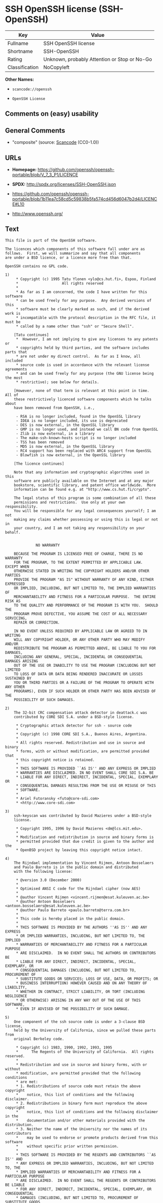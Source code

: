* SSH OpenSSH license (SSH-OpenSSH)
| Key            | Value                                        |
|----------------+----------------------------------------------|
| Fullname       | SSH OpenSSH license                          |
| Shortname      | SSH-OpenSSH                                  |
| Rating         | Unknown, probably Attention or Stop or No-Go |
| Classification | NoCopyleft                                   |

*Other Names:*

- =scancode://openssh=

- =OpenSSH License=

** Comments on (easy) usability

** General Comments

- "composite" (source:
  [[https://github.com/nexB/scancode-toolkit/blob/develop/src/licensedcode/data/licenses/openssh.yml][Scancode]]
  (CC0-1.0))

** URLs

- *Homepage:*
  https://github.com/openssh/openssh-portable/blob/V_7_3_P1/LICENCE

- *SPDX:* http://spdx.org/licenses/SSH-OpenSSH.json

- https://github.com/openssh/openssh-portable/blob/1b11ea7c58cd5c59838b5fa574cd456d6047b2d4/LICENCE#L10

- http://www.openssh.org/

** Text
#+BEGIN_EXAMPLE
  This file is part of the OpenSSH software.

  The licences which components of this software fall under are as
  follows.  First, we will summarize and say that all components
  are under a BSD licence, or a licence more free than that.

  OpenSSH contains no GPL code.

  1)
       * Copyright (c) 1995 Tatu Ylonen <ylo@cs.hut.fi>, Espoo, Finland
       *                    All rights reserved
       *
       * As far as I am concerned, the code I have written for this software
       * can be used freely for any purpose.  Any derived versions of this
       * software must be clearly marked as such, and if the derived work is
       * incompatible with the protocol description in the RFC file, it must be
       * called by a name other than "ssh" or "Secure Shell".

      [Tatu continues]
       *  However, I am not implying to give any licenses to any patents or
       * copyrights held by third parties, and the software includes parts that
       * are not under my direct control.  As far as I know, all included
       * source code is used in accordance with the relevant license agreements
       * and can be used freely for any purpose (the GNU license being the most
       * restrictive); see below for details.

      [However, none of that term is relevant at this point in time.  All of
      these restrictively licenced software components which he talks about
      have been removed from OpenSSH, i.e.,

       - RSA is no longer included, found in the OpenSSL library
       - IDEA is no longer included, its use is deprecated
       - DES is now external, in the OpenSSL library
       - GMP is no longer used, and instead we call BN code from OpenSSL
       - Zlib is now external, in a library
       - The make-ssh-known-hosts script is no longer included
       - TSS has been removed
       - MD5 is now external, in the OpenSSL library
       - RC4 support has been replaced with ARC4 support from OpenSSL
       - Blowfish is now external, in the OpenSSL library

      [The licence continues]

      Note that any information and cryptographic algorithms used in this
      software are publicly available on the Internet and at any major
      bookstore, scientific library, and patent office worldwide.  More
      information can be found e.g. at "http://www.cs.hut.fi/crypto".

      The legal status of this program is some combination of all these
      permissions and restrictions.  Use only at your own responsibility.
      You will be responsible for any legal consequences yourself; I am not
      making any claims whether possessing or using this is legal or not in
      your country, and I am not taking any responsibility on your behalf.


  			    NO WARRANTY

      BECAUSE THE PROGRAM IS LICENSED FREE OF CHARGE, THERE IS NO WARRANTY
      FOR THE PROGRAM, TO THE EXTENT PERMITTED BY APPLICABLE LAW.  EXCEPT WHEN
      OTHERWISE STATED IN WRITING THE COPYRIGHT HOLDERS AND/OR OTHER PARTIES
      PROVIDE THE PROGRAM "AS IS" WITHOUT WARRANTY OF ANY KIND, EITHER EXPRESSED
      OR IMPLIED, INCLUDING, BUT NOT LIMITED TO, THE IMPLIED WARRANTIES OF
      MERCHANTABILITY AND FITNESS FOR A PARTICULAR PURPOSE.  THE ENTIRE RISK AS
      TO THE QUALITY AND PERFORMANCE OF THE PROGRAM IS WITH YOU.  SHOULD THE
      PROGRAM PROVE DEFECTIVE, YOU ASSUME THE COST OF ALL NECESSARY SERVICING,
      REPAIR OR CORRECTION.

      IN NO EVENT UNLESS REQUIRED BY APPLICABLE LAW OR AGREED TO IN WRITING
      WILL ANY COPYRIGHT HOLDER, OR ANY OTHER PARTY WHO MAY MODIFY AND/OR
      REDISTRIBUTE THE PROGRAM AS PERMITTED ABOVE, BE LIABLE TO YOU FOR DAMAGES,
      INCLUDING ANY GENERAL, SPECIAL, INCIDENTAL OR CONSEQUENTIAL DAMAGES ARISING
      OUT OF THE USE OR INABILITY TO USE THE PROGRAM (INCLUDING BUT NOT LIMITED
      TO LOSS OF DATA OR DATA BEING RENDERED INACCURATE OR LOSSES SUSTAINED BY
      YOU OR THIRD PARTIES OR A FAILURE OF THE PROGRAM TO OPERATE WITH ANY OTHER
      PROGRAMS), EVEN IF SUCH HOLDER OR OTHER PARTY HAS BEEN ADVISED OF THE
      POSSIBILITY OF SUCH DAMAGES.

  2)
      The 32-bit CRC compensation attack detector in deattack.c was
      contributed by CORE SDI S.A. under a BSD-style license.

       * Cryptographic attack detector for ssh - source code
       *
       * Copyright (c) 1998 CORE SDI S.A., Buenos Aires, Argentina.
       *
       * All rights reserved. Redistribution and use in source and binary
       * forms, with or without modification, are permitted provided that
       * this copyright notice is retained.
       *
       * THIS SOFTWARE IS PROVIDED ``AS IS'' AND ANY EXPRESS OR IMPLIED
       * WARRANTIES ARE DISCLAIMED. IN NO EVENT SHALL CORE SDI S.A. BE
       * LIABLE FOR ANY DIRECT, INDIRECT, INCIDENTAL, SPECIAL, EXEMPLARY OR
       * CONSEQUENTIAL DAMAGES RESULTING FROM THE USE OR MISUSE OF THIS
       * SOFTWARE.
       *
       * Ariel Futoransky <futo@core-sdi.com>
       * <http://www.core-sdi.com>

  3)
      ssh-keyscan was contributed by David Mazieres under a BSD-style
      license.

       * Copyright 1995, 1996 by David Mazieres <dm@lcs.mit.edu>.
       *
       * Modification and redistribution in source and binary forms is
       * permitted provided that due credit is given to the author and the
       * OpenBSD project by leaving this copyright notice intact.

  4)
      The Rijndael implementation by Vincent Rijmen, Antoon Bosselaers
      and Paulo Barreto is in the public domain and distributed
      with the following license:

       * @version 3.0 (December 2000)
       *
       * Optimised ANSI C code for the Rijndael cipher (now AES)
       *
       * @author Vincent Rijmen <vincent.rijmen@esat.kuleuven.ac.be>
       * @author Antoon Bosselaers <antoon.bosselaers@esat.kuleuven.ac.be>
       * @author Paulo Barreto <paulo.barreto@terra.com.br>
       *
       * This code is hereby placed in the public domain.
       *
       * THIS SOFTWARE IS PROVIDED BY THE AUTHORS ''AS IS'' AND ANY EXPRESS
       * OR IMPLIED WARRANTIES, INCLUDING, BUT NOT LIMITED TO, THE IMPLIED
       * WARRANTIES OF MERCHANTABILITY AND FITNESS FOR A PARTICULAR PURPOSE
       * ARE DISCLAIMED.  IN NO EVENT SHALL THE AUTHORS OR CONTRIBUTORS BE
       * LIABLE FOR ANY DIRECT, INDIRECT, INCIDENTAL, SPECIAL, EXEMPLARY, OR
       * CONSEQUENTIAL DAMAGES (INCLUDING, BUT NOT LIMITED TO, PROCUREMENT OF
       * SUBSTITUTE GOODS OR SERVICES; LOSS OF USE, DATA, OR PROFITS; OR
       * BUSINESS INTERRUPTION) HOWEVER CAUSED AND ON ANY THEORY OF LIABILITY,
       * WHETHER IN CONTRACT, STRICT LIABILITY, OR TORT (INCLUDING NEGLIGENCE
       * OR OTHERWISE) ARISING IN ANY WAY OUT OF THE USE OF THIS SOFTWARE,
       * EVEN IF ADVISED OF THE POSSIBILITY OF SUCH DAMAGE.

  5)
      One component of the ssh source code is under a 3-clause BSD license,
      held by the University of California, since we pulled these parts from
      original Berkeley code.

       * Copyright (c) 1983, 1990, 1992, 1993, 1995
       *      The Regents of the University of California.  All rights reserved.
       *
       * Redistribution and use in source and binary forms, with or without
       * modification, are permitted provided that the following conditions
       * are met:
       * 1. Redistributions of source code must retain the above copyright
       *    notice, this list of conditions and the following disclaimer.
       * 2. Redistributions in binary form must reproduce the above copyright
       *    notice, this list of conditions and the following disclaimer in the
       *    documentation and/or other materials provided with the distribution.
       * 3. Neither the name of the University nor the names of its contributors
       *    may be used to endorse or promote products derived from this software
       *    without specific prior written permission.
       *
       * THIS SOFTWARE IS PROVIDED BY THE REGENTS AND CONTRIBUTORS ``AS IS'' AND
       * ANY EXPRESS OR IMPLIED WARRANTIES, INCLUDING, BUT NOT LIMITED TO, THE
       * IMPLIED WARRANTIES OF MERCHANTABILITY AND FITNESS FOR A PARTICULAR PURPOSE
       * ARE DISCLAIMED.  IN NO EVENT SHALL THE REGENTS OR CONTRIBUTORS BE LIABLE
       * FOR ANY DIRECT, INDIRECT, INCIDENTAL, SPECIAL, EXEMPLARY, OR CONSEQUENTIAL
       * DAMAGES (INCLUDING, BUT NOT LIMITED TO, PROCUREMENT OF SUBSTITUTE GOODS
       * OR SERVICES; LOSS OF USE, DATA, OR PROFITS; OR BUSINESS INTERRUPTION)
       * HOWEVER CAUSED AND ON ANY THEORY OF LIABILITY, WHETHER IN CONTRACT, STRICT
       * LIABILITY, OR TORT (INCLUDING NEGLIGENCE OR OTHERWISE) ARISING IN ANY WAY
       * OUT OF THE USE OF THIS SOFTWARE, EVEN IF ADVISED OF THE POSSIBILITY OF
       * SUCH DAMAGE.

  6)
      Remaining components of the software are provided under a standard
      2-term BSD licence with the following names as copyright holders:

  	Markus Friedl
  	Theo de Raadt
  	Niels Provos
  	Dug Song
  	Aaron Campbell
  	Damien Miller
  	Kevin Steves
  	Daniel Kouril
  	Wesley Griffin
  	Per Allansson
  	Nils Nordman
  	Simon Wilkinson

      Portable OpenSSH additionally includes code from the following copyright
      holders, also under the 2-term BSD license:

  	Ben Lindstrom
  	Tim Rice
  	Andre Lucas
  	Chris Adams
  	Corinna Vinschen
  	Cray Inc.
  	Denis Parker
  	Gert Doering
  	Jakob Schlyter
  	Jason Downs
  	Juha Yrjˆl‰
  	Michael Stone
  	Networks Associates Technology, Inc.
  	Solar Designer
  	Todd C. Miller
  	Wayne Schroeder
  	William Jones
  	Darren Tucker
  	Sun Microsystems
  	The SCO Group
  	Daniel Walsh
  	Red Hat, Inc
  	Simon Vallet / Genoscope

       * Redistribution and use in source and binary forms, with or without
       * modification, are permitted provided that the following conditions
       * are met:
       * 1. Redistributions of source code must retain the above copyright
       *    notice, this list of conditions and the following disclaimer.
       * 2. Redistributions in binary form must reproduce the above copyright
       *    notice, this list of conditions and the following disclaimer in the
       *    documentation and/or other materials provided with the distribution.
       *
       * THIS SOFTWARE IS PROVIDED BY THE AUTHOR ``AS IS'' AND ANY EXPRESS OR
       * IMPLIED WARRANTIES, INCLUDING, BUT NOT LIMITED TO, THE IMPLIED WARRANTIES
       * OF MERCHANTABILITY AND FITNESS FOR A PARTICULAR PURPOSE ARE DISCLAIMED.
       * IN NO EVENT SHALL THE AUTHOR BE LIABLE FOR ANY DIRECT, INDIRECT,
       * INCIDENTAL, SPECIAL, EXEMPLARY, OR CONSEQUENTIAL DAMAGES (INCLUDING, BUT
       * NOT LIMITED TO, PROCUREMENT OF SUBSTITUTE GOODS OR SERVICES; LOSS OF USE,
       * DATA, OR PROFITS; OR BUSINESS INTERRUPTION) HOWEVER CAUSED AND ON ANY
       * THEORY OF LIABILITY, WHETHER IN CONTRACT, STRICT LIABILITY, OR TORT
       * (INCLUDING NEGLIGENCE OR OTHERWISE) ARISING IN ANY WAY OUT OF THE USE OF
       * THIS SOFTWARE, EVEN IF ADVISED OF THE POSSIBILITY OF SUCH DAMAGE.

  8) Portable OpenSSH contains the following additional licenses:

      a) md5crypt.c, md5crypt.h

  	 * "THE BEER-WARE LICENSE" (Revision 42):
  	 * <phk@login.dknet.dk> wrote this file.  As long as you retain this
  	 * notice you can do whatever you want with this stuff. If we meet
  	 * some day, and you think this stuff is worth it, you can buy me a
  	 * beer in return.   Poul-Henning Kamp

      b) snprintf replacement

  	* Copyright Patrick Powell 1995
  	* This code is based on code written by Patrick Powell
  	* (papowell@astart.com) It may be used for any purpose as long as this
  	* notice remains intact on all source code distributions

      c) Compatibility code (openbsd-compat)

         Apart from the previously mentioned licenses, various pieces of code
         in the openbsd-compat/ subdirectory are licensed as follows:

         Some code is licensed under a 3-term BSD license, to the following
         copyright holders:

  	Todd C. Miller
  	Theo de Raadt
  	Damien Miller
  	Eric P. Allman
  	The Regents of the University of California
  	Constantin S. Svintsoff

  	* Redistribution and use in source and binary forms, with or without
  	* modification, are permitted provided that the following conditions
  	* are met:
  	* 1. Redistributions of source code must retain the above copyright
  	*    notice, this list of conditions and the following disclaimer.
  	* 2. Redistributions in binary form must reproduce the above copyright
  	*    notice, this list of conditions and the following disclaimer in the
  	*    documentation and/or other materials provided with the distribution.
  	* 3. Neither the name of the University nor the names of its contributors
  	*    may be used to endorse or promote products derived from this software
  	*    without specific prior written permission.
  	*
  	* THIS SOFTWARE IS PROVIDED BY THE REGENTS AND CONTRIBUTORS ``AS IS'' AND
  	* ANY EXPRESS OR IMPLIED WARRANTIES, INCLUDING, BUT NOT LIMITED TO, THE
  	* IMPLIED WARRANTIES OF MERCHANTABILITY AND FITNESS FOR A PARTICULAR PURPOSE
  	* ARE DISCLAIMED.  IN NO EVENT SHALL THE REGENTS OR CONTRIBUTORS BE LIABLE
  	* FOR ANY DIRECT, INDIRECT, INCIDENTAL, SPECIAL, EXEMPLARY, OR CONSEQUENTIAL
  	* DAMAGES (INCLUDING, BUT NOT LIMITED TO, PROCUREMENT OF SUBSTITUTE GOODS
  	* OR SERVICES; LOSS OF USE, DATA, OR PROFITS; OR BUSINESS INTERRUPTION)
  	* HOWEVER CAUSED AND ON ANY THEORY OF LIABILITY, WHETHER IN CONTRACT, STRICT
  	* LIABILITY, OR TORT (INCLUDING NEGLIGENCE OR OTHERWISE) ARISING IN ANY WAY
  	* OUT OF THE USE OF THIS SOFTWARE, EVEN IF ADVISED OF THE POSSIBILITY OF
  	* SUCH DAMAGE.

         Some code is licensed under an ISC-style license, to the following
         copyright holders:

  	Internet Software Consortium.
  	Todd C. Miller
  	Reyk Floeter
  	Chad Mynhier

  	* Permission to use, copy, modify, and distribute this software for any
  	* purpose with or without fee is hereby granted, provided that the above
  	* copyright notice and this permission notice appear in all copies.
  	*
  	* THE SOFTWARE IS PROVIDED "AS IS" AND TODD C. MILLER DISCLAIMS ALL
  	* WARRANTIES WITH REGARD TO THIS SOFTWARE INCLUDING ALL IMPLIED WARRANTIES
  	* OF MERCHANTABILITY AND FITNESS. IN NO EVENT SHALL TODD C. MILLER BE LIABLE
  	* FOR ANY SPECIAL, DIRECT, INDIRECT, OR CONSEQUENTIAL DAMAGES OR ANY DAMAGES
  	* WHATSOEVER RESULTING FROM LOSS OF USE, DATA OR PROFITS, WHETHER IN AN ACTION
  	* OF CONTRACT, NEGLIGENCE OR OTHER TORTIOUS ACTION, ARISING OUT OF OR IN
  	* CONNECTION WITH THE USE OR PERFORMANCE OF THIS SOFTWARE.

         Some code is licensed under a MIT-style license to the following
         copyright holders:

  	Free Software Foundation, Inc.

  	* Permission is hereby granted, free of charge, to any person obtaining a  *
  	* copy of this software and associated documentation files (the            *
  	* "Software"), to deal in the Software without restriction, including      *
  	* without limitation the rights to use, copy, modify, merge, publish,      *
  	* distribute, distribute with modifications, sublicense, and/or sell       *
  	* copies of the Software, and to permit persons to whom the Software is    *
  	* furnished to do so, subject to the following conditions:                 *
  	*                                                                          *
  	* The above copyright notice and this permission notice shall be included  *
  	* in all copies or substantial portions of the Software.                   *
  	*                                                                          *
  	* THE SOFTWARE IS PROVIDED "AS IS", WITHOUT WARRANTY OF ANY KIND, EXPRESS  *
  	* OR IMPLIED, INCLUDING BUT NOT LIMITED TO THE WARRANTIES OF               *
  	* MERCHANTABILITY, FITNESS FOR A PARTICULAR PURPOSE AND NONINFRINGEMENT.   *
  	* IN NO EVENT SHALL THE ABOVE COPYRIGHT HOLDERS BE LIABLE FOR ANY CLAIM,   *
  	* DAMAGES OR OTHER LIABILITY, WHETHER IN AN ACTION OF CONTRACT, TORT OR    *
  	* OTHERWISE, ARISING FROM, OUT OF OR IN CONNECTION WITH THE SOFTWARE OR    *
  	* THE USE OR OTHER DEALINGS IN THE SOFTWARE.                               *
  	*                                                                          *
  	* Except as contained in this notice, the name(s) of the above copyright   *
  	* holders shall not be used in advertising or otherwise to promote the     *
  	* sale, use or other dealings in this Software without prior written       *
  	* authorization.                                                           *
  	****************************************************************************/


  ------
  $OpenBSD: LICENCE,v 1.19 2004/08/30 09:18:08 markus Exp $
#+END_EXAMPLE

--------------

** Raw Data
*** Facts

- LicenseName

- [[https://spdx.org/licenses/SSH-OpenSSH.html][SPDX]] (all data [in
  this repository] is generated)

- [[https://github.com/nexB/scancode-toolkit/blob/develop/src/licensedcode/data/licenses/openssh.yml][Scancode]]
  (CC0-1.0)

*** Raw JSON
#+BEGIN_EXAMPLE
  {
      "__impliedNames": [
          "SSH-OpenSSH",
          "SSH OpenSSH license",
          "scancode://openssh",
          "OpenSSH License"
      ],
      "__impliedId": "SSH-OpenSSH",
      "__impliedComments": [
          [
              "Scancode",
              [
                  "composite"
              ]
          ]
      ],
      "facts": {
          "LicenseName": {
              "implications": {
                  "__impliedNames": [
                      "SSH-OpenSSH"
                  ],
                  "__impliedId": "SSH-OpenSSH"
              },
              "shortname": "SSH-OpenSSH",
              "otherNames": []
          },
          "SPDX": {
              "isSPDXLicenseDeprecated": false,
              "spdxFullName": "SSH OpenSSH license",
              "spdxDetailsURL": "http://spdx.org/licenses/SSH-OpenSSH.json",
              "_sourceURL": "https://spdx.org/licenses/SSH-OpenSSH.html",
              "spdxLicIsOSIApproved": false,
              "spdxSeeAlso": [
                  "https://github.com/openssh/openssh-portable/blob/1b11ea7c58cd5c59838b5fa574cd456d6047b2d4/LICENCE#L10"
              ],
              "_implications": {
                  "__impliedNames": [
                      "SSH-OpenSSH",
                      "SSH OpenSSH license"
                  ],
                  "__impliedId": "SSH-OpenSSH",
                  "__isOsiApproved": false,
                  "__impliedURLs": [
                      [
                          "SPDX",
                          "http://spdx.org/licenses/SSH-OpenSSH.json"
                      ],
                      [
                          null,
                          "https://github.com/openssh/openssh-portable/blob/1b11ea7c58cd5c59838b5fa574cd456d6047b2d4/LICENCE#L10"
                      ]
                  ]
              },
              "spdxLicenseId": "SSH-OpenSSH"
          },
          "Scancode": {
              "otherUrls": [
                  "http://www.openssh.org/",
                  "https://github.com/openssh/openssh-portable/blob/1b11ea7c58cd5c59838b5fa574cd456d6047b2d4/LICENCE#L10"
              ],
              "homepageUrl": "https://github.com/openssh/openssh-portable/blob/V_7_3_P1/LICENCE",
              "shortName": "OpenSSH License",
              "textUrls": null,
              "text": "This file is part of the OpenSSH software.\n\nThe licences which components of this software fall under are as\nfollows.  First, we will summarize and say that all components\nare under a BSD licence, or a licence more free than that.\n\nOpenSSH contains no GPL code.\n\n1)\n     * Copyright (c) 1995 Tatu Ylonen <ylo@cs.hut.fi>, Espoo, Finland\n     *                    All rights reserved\n     *\n     * As far as I am concerned, the code I have written for this software\n     * can be used freely for any purpose.  Any derived versions of this\n     * software must be clearly marked as such, and if the derived work is\n     * incompatible with the protocol description in the RFC file, it must be\n     * called by a name other than \"ssh\" or \"Secure Shell\".\n\n    [Tatu continues]\n     *  However, I am not implying to give any licenses to any patents or\n     * copyrights held by third parties, and the software includes parts that\n     * are not under my direct control.  As far as I know, all included\n     * source code is used in accordance with the relevant license agreements\n     * and can be used freely for any purpose (the GNU license being the most\n     * restrictive); see below for details.\n\n    [However, none of that term is relevant at this point in time.  All of\n    these restrictively licenced software components which he talks about\n    have been removed from OpenSSH, i.e.,\n\n     - RSA is no longer included, found in the OpenSSL library\n     - IDEA is no longer included, its use is deprecated\n     - DES is now external, in the OpenSSL library\n     - GMP is no longer used, and instead we call BN code from OpenSSL\n     - Zlib is now external, in a library\n     - The make-ssh-known-hosts script is no longer included\n     - TSS has been removed\n     - MD5 is now external, in the OpenSSL library\n     - RC4 support has been replaced with ARC4 support from OpenSSL\n     - Blowfish is now external, in the OpenSSL library\n\n    [The licence continues]\n\n    Note that any information and cryptographic algorithms used in this\n    software are publicly available on the Internet and at any major\n    bookstore, scientific library, and patent office worldwide.  More\n    information can be found e.g. at \"http://www.cs.hut.fi/crypto\".\n\n    The legal status of this program is some combination of all these\n    permissions and restrictions.  Use only at your own responsibility.\n    You will be responsible for any legal consequences yourself; I am not\n    making any claims whether possessing or using this is legal or not in\n    your country, and I am not taking any responsibility on your behalf.\n\n\n\t\t\t    NO WARRANTY\n\n    BECAUSE THE PROGRAM IS LICENSED FREE OF CHARGE, THERE IS NO WARRANTY\n    FOR THE PROGRAM, TO THE EXTENT PERMITTED BY APPLICABLE LAW.  EXCEPT WHEN\n    OTHERWISE STATED IN WRITING THE COPYRIGHT HOLDERS AND/OR OTHER PARTIES\n    PROVIDE THE PROGRAM \"AS IS\" WITHOUT WARRANTY OF ANY KIND, EITHER EXPRESSED\n    OR IMPLIED, INCLUDING, BUT NOT LIMITED TO, THE IMPLIED WARRANTIES OF\n    MERCHANTABILITY AND FITNESS FOR A PARTICULAR PURPOSE.  THE ENTIRE RISK AS\n    TO THE QUALITY AND PERFORMANCE OF THE PROGRAM IS WITH YOU.  SHOULD THE\n    PROGRAM PROVE DEFECTIVE, YOU ASSUME THE COST OF ALL NECESSARY SERVICING,\n    REPAIR OR CORRECTION.\n\n    IN NO EVENT UNLESS REQUIRED BY APPLICABLE LAW OR AGREED TO IN WRITING\n    WILL ANY COPYRIGHT HOLDER, OR ANY OTHER PARTY WHO MAY MODIFY AND/OR\n    REDISTRIBUTE THE PROGRAM AS PERMITTED ABOVE, BE LIABLE TO YOU FOR DAMAGES,\n    INCLUDING ANY GENERAL, SPECIAL, INCIDENTAL OR CONSEQUENTIAL DAMAGES ARISING\n    OUT OF THE USE OR INABILITY TO USE THE PROGRAM (INCLUDING BUT NOT LIMITED\n    TO LOSS OF DATA OR DATA BEING RENDERED INACCURATE OR LOSSES SUSTAINED BY\n    YOU OR THIRD PARTIES OR A FAILURE OF THE PROGRAM TO OPERATE WITH ANY OTHER\n    PROGRAMS), EVEN IF SUCH HOLDER OR OTHER PARTY HAS BEEN ADVISED OF THE\n    POSSIBILITY OF SUCH DAMAGES.\n\n2)\n    The 32-bit CRC compensation attack detector in deattack.c was\n    contributed by CORE SDI S.A. under a BSD-style license.\n\n     * Cryptographic attack detector for ssh - source code\n     *\n     * Copyright (c) 1998 CORE SDI S.A., Buenos Aires, Argentina.\n     *\n     * All rights reserved. Redistribution and use in source and binary\n     * forms, with or without modification, are permitted provided that\n     * this copyright notice is retained.\n     *\n     * THIS SOFTWARE IS PROVIDED ``AS IS'' AND ANY EXPRESS OR IMPLIED\n     * WARRANTIES ARE DISCLAIMED. IN NO EVENT SHALL CORE SDI S.A. BE\n     * LIABLE FOR ANY DIRECT, INDIRECT, INCIDENTAL, SPECIAL, EXEMPLARY OR\n     * CONSEQUENTIAL DAMAGES RESULTING FROM THE USE OR MISUSE OF THIS\n     * SOFTWARE.\n     *\n     * Ariel Futoransky <futo@core-sdi.com>\n     * <http://www.core-sdi.com>\n\n3)\n    ssh-keyscan was contributed by David Mazieres under a BSD-style\n    license.\n\n     * Copyright 1995, 1996 by David Mazieres <dm@lcs.mit.edu>.\n     *\n     * Modification and redistribution in source and binary forms is\n     * permitted provided that due credit is given to the author and the\n     * OpenBSD project by leaving this copyright notice intact.\n\n4)\n    The Rijndael implementation by Vincent Rijmen, Antoon Bosselaers\n    and Paulo Barreto is in the public domain and distributed\n    with the following license:\n\n     * @version 3.0 (December 2000)\n     *\n     * Optimised ANSI C code for the Rijndael cipher (now AES)\n     *\n     * @author Vincent Rijmen <vincent.rijmen@esat.kuleuven.ac.be>\n     * @author Antoon Bosselaers <antoon.bosselaers@esat.kuleuven.ac.be>\n     * @author Paulo Barreto <paulo.barreto@terra.com.br>\n     *\n     * This code is hereby placed in the public domain.\n     *\n     * THIS SOFTWARE IS PROVIDED BY THE AUTHORS ''AS IS'' AND ANY EXPRESS\n     * OR IMPLIED WARRANTIES, INCLUDING, BUT NOT LIMITED TO, THE IMPLIED\n     * WARRANTIES OF MERCHANTABILITY AND FITNESS FOR A PARTICULAR PURPOSE\n     * ARE DISCLAIMED.  IN NO EVENT SHALL THE AUTHORS OR CONTRIBUTORS BE\n     * LIABLE FOR ANY DIRECT, INDIRECT, INCIDENTAL, SPECIAL, EXEMPLARY, OR\n     * CONSEQUENTIAL DAMAGES (INCLUDING, BUT NOT LIMITED TO, PROCUREMENT OF\n     * SUBSTITUTE GOODS OR SERVICES; LOSS OF USE, DATA, OR PROFITS; OR\n     * BUSINESS INTERRUPTION) HOWEVER CAUSED AND ON ANY THEORY OF LIABILITY,\n     * WHETHER IN CONTRACT, STRICT LIABILITY, OR TORT (INCLUDING NEGLIGENCE\n     * OR OTHERWISE) ARISING IN ANY WAY OUT OF THE USE OF THIS SOFTWARE,\n     * EVEN IF ADVISED OF THE POSSIBILITY OF SUCH DAMAGE.\n\n5)\n    One component of the ssh source code is under a 3-clause BSD license,\n    held by the University of California, since we pulled these parts from\n    original Berkeley code.\n\n     * Copyright (c) 1983, 1990, 1992, 1993, 1995\n     *      The Regents of the University of California.  All rights reserved.\n     *\n     * Redistribution and use in source and binary forms, with or without\n     * modification, are permitted provided that the following conditions\n     * are met:\n     * 1. Redistributions of source code must retain the above copyright\n     *    notice, this list of conditions and the following disclaimer.\n     * 2. Redistributions in binary form must reproduce the above copyright\n     *    notice, this list of conditions and the following disclaimer in the\n     *    documentation and/or other materials provided with the distribution.\n     * 3. Neither the name of the University nor the names of its contributors\n     *    may be used to endorse or promote products derived from this software\n     *    without specific prior written permission.\n     *\n     * THIS SOFTWARE IS PROVIDED BY THE REGENTS AND CONTRIBUTORS ``AS IS'' AND\n     * ANY EXPRESS OR IMPLIED WARRANTIES, INCLUDING, BUT NOT LIMITED TO, THE\n     * IMPLIED WARRANTIES OF MERCHANTABILITY AND FITNESS FOR A PARTICULAR PURPOSE\n     * ARE DISCLAIMED.  IN NO EVENT SHALL THE REGENTS OR CONTRIBUTORS BE LIABLE\n     * FOR ANY DIRECT, INDIRECT, INCIDENTAL, SPECIAL, EXEMPLARY, OR CONSEQUENTIAL\n     * DAMAGES (INCLUDING, BUT NOT LIMITED TO, PROCUREMENT OF SUBSTITUTE GOODS\n     * OR SERVICES; LOSS OF USE, DATA, OR PROFITS; OR BUSINESS INTERRUPTION)\n     * HOWEVER CAUSED AND ON ANY THEORY OF LIABILITY, WHETHER IN CONTRACT, STRICT\n     * LIABILITY, OR TORT (INCLUDING NEGLIGENCE OR OTHERWISE) ARISING IN ANY WAY\n     * OUT OF THE USE OF THIS SOFTWARE, EVEN IF ADVISED OF THE POSSIBILITY OF\n     * SUCH DAMAGE.\n\n6)\n    Remaining components of the software are provided under a standard\n    2-term BSD licence with the following names as copyright holders:\n\n\tMarkus Friedl\n\tTheo de Raadt\n\tNiels Provos\n\tDug Song\n\tAaron Campbell\n\tDamien Miller\n\tKevin Steves\n\tDaniel Kouril\n\tWesley Griffin\n\tPer Allansson\n\tNils Nordman\n\tSimon Wilkinson\n\n    Portable OpenSSH additionally includes code from the following copyright\n    holders, also under the 2-term BSD license:\n\n\tBen Lindstrom\n\tTim Rice\n\tAndre Lucas\n\tChris Adams\n\tCorinna Vinschen\n\tCray Inc.\n\tDenis Parker\n\tGert Doering\n\tJakob Schlyter\n\tJason Downs\n\tJuha YrjËlâ°\n\tMichael Stone\n\tNetworks Associates Technology, Inc.\n\tSolar Designer\n\tTodd C. Miller\n\tWayne Schroeder\n\tWilliam Jones\n\tDarren Tucker\n\tSun Microsystems\n\tThe SCO Group\n\tDaniel Walsh\n\tRed Hat, Inc\n\tSimon Vallet / Genoscope\n\n     * Redistribution and use in source and binary forms, with or without\n     * modification, are permitted provided that the following conditions\n     * are met:\n     * 1. Redistributions of source code must retain the above copyright\n     *    notice, this list of conditions and the following disclaimer.\n     * 2. Redistributions in binary form must reproduce the above copyright\n     *    notice, this list of conditions and the following disclaimer in the\n     *    documentation and/or other materials provided with the distribution.\n     *\n     * THIS SOFTWARE IS PROVIDED BY THE AUTHOR ``AS IS'' AND ANY EXPRESS OR\n     * IMPLIED WARRANTIES, INCLUDING, BUT NOT LIMITED TO, THE IMPLIED WARRANTIES\n     * OF MERCHANTABILITY AND FITNESS FOR A PARTICULAR PURPOSE ARE DISCLAIMED.\n     * IN NO EVENT SHALL THE AUTHOR BE LIABLE FOR ANY DIRECT, INDIRECT,\n     * INCIDENTAL, SPECIAL, EXEMPLARY, OR CONSEQUENTIAL DAMAGES (INCLUDING, BUT\n     * NOT LIMITED TO, PROCUREMENT OF SUBSTITUTE GOODS OR SERVICES; LOSS OF USE,\n     * DATA, OR PROFITS; OR BUSINESS INTERRUPTION) HOWEVER CAUSED AND ON ANY\n     * THEORY OF LIABILITY, WHETHER IN CONTRACT, STRICT LIABILITY, OR TORT\n     * (INCLUDING NEGLIGENCE OR OTHERWISE) ARISING IN ANY WAY OUT OF THE USE OF\n     * THIS SOFTWARE, EVEN IF ADVISED OF THE POSSIBILITY OF SUCH DAMAGE.\n\n8) Portable OpenSSH contains the following additional licenses:\n\n    a) md5crypt.c, md5crypt.h\n\n\t * \"THE BEER-WARE LICENSE\" (Revision 42):\n\t * <phk@login.dknet.dk> wrote this file.  As long as you retain this\n\t * notice you can do whatever you want with this stuff. If we meet\n\t * some day, and you think this stuff is worth it, you can buy me a\n\t * beer in return.   Poul-Henning Kamp\n\n    b) snprintf replacement\n\n\t* Copyright Patrick Powell 1995\n\t* This code is based on code written by Patrick Powell\n\t* (papowell@astart.com) It may be used for any purpose as long as this\n\t* notice remains intact on all source code distributions\n\n    c) Compatibility code (openbsd-compat)\n\n       Apart from the previously mentioned licenses, various pieces of code\n       in the openbsd-compat/ subdirectory are licensed as follows:\n\n       Some code is licensed under a 3-term BSD license, to the following\n       copyright holders:\n\n\tTodd C. Miller\n\tTheo de Raadt\n\tDamien Miller\n\tEric P. Allman\n\tThe Regents of the University of California\n\tConstantin S. Svintsoff\n\n\t* Redistribution and use in source and binary forms, with or without\n\t* modification, are permitted provided that the following conditions\n\t* are met:\n\t* 1. Redistributions of source code must retain the above copyright\n\t*    notice, this list of conditions and the following disclaimer.\n\t* 2. Redistributions in binary form must reproduce the above copyright\n\t*    notice, this list of conditions and the following disclaimer in the\n\t*    documentation and/or other materials provided with the distribution.\n\t* 3. Neither the name of the University nor the names of its contributors\n\t*    may be used to endorse or promote products derived from this software\n\t*    without specific prior written permission.\n\t*\n\t* THIS SOFTWARE IS PROVIDED BY THE REGENTS AND CONTRIBUTORS ``AS IS'' AND\n\t* ANY EXPRESS OR IMPLIED WARRANTIES, INCLUDING, BUT NOT LIMITED TO, THE\n\t* IMPLIED WARRANTIES OF MERCHANTABILITY AND FITNESS FOR A PARTICULAR PURPOSE\n\t* ARE DISCLAIMED.  IN NO EVENT SHALL THE REGENTS OR CONTRIBUTORS BE LIABLE\n\t* FOR ANY DIRECT, INDIRECT, INCIDENTAL, SPECIAL, EXEMPLARY, OR CONSEQUENTIAL\n\t* DAMAGES (INCLUDING, BUT NOT LIMITED TO, PROCUREMENT OF SUBSTITUTE GOODS\n\t* OR SERVICES; LOSS OF USE, DATA, OR PROFITS; OR BUSINESS INTERRUPTION)\n\t* HOWEVER CAUSED AND ON ANY THEORY OF LIABILITY, WHETHER IN CONTRACT, STRICT\n\t* LIABILITY, OR TORT (INCLUDING NEGLIGENCE OR OTHERWISE) ARISING IN ANY WAY\n\t* OUT OF THE USE OF THIS SOFTWARE, EVEN IF ADVISED OF THE POSSIBILITY OF\n\t* SUCH DAMAGE.\n\n       Some code is licensed under an ISC-style license, to the following\n       copyright holders:\n\n\tInternet Software Consortium.\n\tTodd C. Miller\n\tReyk Floeter\n\tChad Mynhier\n\n\t* Permission to use, copy, modify, and distribute this software for any\n\t* purpose with or without fee is hereby granted, provided that the above\n\t* copyright notice and this permission notice appear in all copies.\n\t*\n\t* THE SOFTWARE IS PROVIDED \"AS IS\" AND TODD C. MILLER DISCLAIMS ALL\n\t* WARRANTIES WITH REGARD TO THIS SOFTWARE INCLUDING ALL IMPLIED WARRANTIES\n\t* OF MERCHANTABILITY AND FITNESS. IN NO EVENT SHALL TODD C. MILLER BE LIABLE\n\t* FOR ANY SPECIAL, DIRECT, INDIRECT, OR CONSEQUENTIAL DAMAGES OR ANY DAMAGES\n\t* WHATSOEVER RESULTING FROM LOSS OF USE, DATA OR PROFITS, WHETHER IN AN ACTION\n\t* OF CONTRACT, NEGLIGENCE OR OTHER TORTIOUS ACTION, ARISING OUT OF OR IN\n\t* CONNECTION WITH THE USE OR PERFORMANCE OF THIS SOFTWARE.\n\n       Some code is licensed under a MIT-style license to the following\n       copyright holders:\n\n\tFree Software Foundation, Inc.\n\n\t* Permission is hereby granted, free of charge, to any person obtaining a  *\n\t* copy of this software and associated documentation files (the            *\n\t* \"Software\"), to deal in the Software without restriction, including      *\n\t* without limitation the rights to use, copy, modify, merge, publish,      *\n\t* distribute, distribute with modifications, sublicense, and/or sell       *\n\t* copies of the Software, and to permit persons to whom the Software is    *\n\t* furnished to do so, subject to the following conditions:                 *\n\t*                                                                          *\n\t* The above copyright notice and this permission notice shall be included  *\n\t* in all copies or substantial portions of the Software.                   *\n\t*                                                                          *\n\t* THE SOFTWARE IS PROVIDED \"AS IS\", WITHOUT WARRANTY OF ANY KIND, EXPRESS  *\n\t* OR IMPLIED, INCLUDING BUT NOT LIMITED TO THE WARRANTIES OF               *\n\t* MERCHANTABILITY, FITNESS FOR A PARTICULAR PURPOSE AND NONINFRINGEMENT.   *\n\t* IN NO EVENT SHALL THE ABOVE COPYRIGHT HOLDERS BE LIABLE FOR ANY CLAIM,   *\n\t* DAMAGES OR OTHER LIABILITY, WHETHER IN AN ACTION OF CONTRACT, TORT OR    *\n\t* OTHERWISE, ARISING FROM, OUT OF OR IN CONNECTION WITH THE SOFTWARE OR    *\n\t* THE USE OR OTHER DEALINGS IN THE SOFTWARE.                               *\n\t*                                                                          *\n\t* Except as contained in this notice, the name(s) of the above copyright   *\n\t* holders shall not be used in advertising or otherwise to promote the     *\n\t* sale, use or other dealings in this Software without prior written       *\n\t* authorization.                                                           *\n\t****************************************************************************/\n\n\n------\n$OpenBSD: LICENCE,v 1.19 2004/08/30 09:18:08 markus Exp $",
              "category": "Permissive",
              "osiUrl": null,
              "owner": "OpenBSD Project",
              "_sourceURL": "https://github.com/nexB/scancode-toolkit/blob/develop/src/licensedcode/data/licenses/openssh.yml",
              "key": "openssh",
              "name": "OpenSSH License",
              "spdxId": "SSH-OpenSSH",
              "notes": "composite",
              "_implications": {
                  "__impliedNames": [
                      "scancode://openssh",
                      "OpenSSH License",
                      "SSH-OpenSSH"
                  ],
                  "__impliedId": "SSH-OpenSSH",
                  "__impliedComments": [
                      [
                          "Scancode",
                          [
                              "composite"
                          ]
                      ]
                  ],
                  "__impliedCopyleft": [
                      [
                          "Scancode",
                          "NoCopyleft"
                      ]
                  ],
                  "__calculatedCopyleft": "NoCopyleft",
                  "__impliedText": "This file is part of the OpenSSH software.\n\nThe licences which components of this software fall under are as\nfollows.  First, we will summarize and say that all components\nare under a BSD licence, or a licence more free than that.\n\nOpenSSH contains no GPL code.\n\n1)\n     * Copyright (c) 1995 Tatu Ylonen <ylo@cs.hut.fi>, Espoo, Finland\n     *                    All rights reserved\n     *\n     * As far as I am concerned, the code I have written for this software\n     * can be used freely for any purpose.  Any derived versions of this\n     * software must be clearly marked as such, and if the derived work is\n     * incompatible with the protocol description in the RFC file, it must be\n     * called by a name other than \"ssh\" or \"Secure Shell\".\n\n    [Tatu continues]\n     *  However, I am not implying to give any licenses to any patents or\n     * copyrights held by third parties, and the software includes parts that\n     * are not under my direct control.  As far as I know, all included\n     * source code is used in accordance with the relevant license agreements\n     * and can be used freely for any purpose (the GNU license being the most\n     * restrictive); see below for details.\n\n    [However, none of that term is relevant at this point in time.  All of\n    these restrictively licenced software components which he talks about\n    have been removed from OpenSSH, i.e.,\n\n     - RSA is no longer included, found in the OpenSSL library\n     - IDEA is no longer included, its use is deprecated\n     - DES is now external, in the OpenSSL library\n     - GMP is no longer used, and instead we call BN code from OpenSSL\n     - Zlib is now external, in a library\n     - The make-ssh-known-hosts script is no longer included\n     - TSS has been removed\n     - MD5 is now external, in the OpenSSL library\n     - RC4 support has been replaced with ARC4 support from OpenSSL\n     - Blowfish is now external, in the OpenSSL library\n\n    [The licence continues]\n\n    Note that any information and cryptographic algorithms used in this\n    software are publicly available on the Internet and at any major\n    bookstore, scientific library, and patent office worldwide.  More\n    information can be found e.g. at \"http://www.cs.hut.fi/crypto\".\n\n    The legal status of this program is some combination of all these\n    permissions and restrictions.  Use only at your own responsibility.\n    You will be responsible for any legal consequences yourself; I am not\n    making any claims whether possessing or using this is legal or not in\n    your country, and I am not taking any responsibility on your behalf.\n\n\n\t\t\t    NO WARRANTY\n\n    BECAUSE THE PROGRAM IS LICENSED FREE OF CHARGE, THERE IS NO WARRANTY\n    FOR THE PROGRAM, TO THE EXTENT PERMITTED BY APPLICABLE LAW.  EXCEPT WHEN\n    OTHERWISE STATED IN WRITING THE COPYRIGHT HOLDERS AND/OR OTHER PARTIES\n    PROVIDE THE PROGRAM \"AS IS\" WITHOUT WARRANTY OF ANY KIND, EITHER EXPRESSED\n    OR IMPLIED, INCLUDING, BUT NOT LIMITED TO, THE IMPLIED WARRANTIES OF\n    MERCHANTABILITY AND FITNESS FOR A PARTICULAR PURPOSE.  THE ENTIRE RISK AS\n    TO THE QUALITY AND PERFORMANCE OF THE PROGRAM IS WITH YOU.  SHOULD THE\n    PROGRAM PROVE DEFECTIVE, YOU ASSUME THE COST OF ALL NECESSARY SERVICING,\n    REPAIR OR CORRECTION.\n\n    IN NO EVENT UNLESS REQUIRED BY APPLICABLE LAW OR AGREED TO IN WRITING\n    WILL ANY COPYRIGHT HOLDER, OR ANY OTHER PARTY WHO MAY MODIFY AND/OR\n    REDISTRIBUTE THE PROGRAM AS PERMITTED ABOVE, BE LIABLE TO YOU FOR DAMAGES,\n    INCLUDING ANY GENERAL, SPECIAL, INCIDENTAL OR CONSEQUENTIAL DAMAGES ARISING\n    OUT OF THE USE OR INABILITY TO USE THE PROGRAM (INCLUDING BUT NOT LIMITED\n    TO LOSS OF DATA OR DATA BEING RENDERED INACCURATE OR LOSSES SUSTAINED BY\n    YOU OR THIRD PARTIES OR A FAILURE OF THE PROGRAM TO OPERATE WITH ANY OTHER\n    PROGRAMS), EVEN IF SUCH HOLDER OR OTHER PARTY HAS BEEN ADVISED OF THE\n    POSSIBILITY OF SUCH DAMAGES.\n\n2)\n    The 32-bit CRC compensation attack detector in deattack.c was\n    contributed by CORE SDI S.A. under a BSD-style license.\n\n     * Cryptographic attack detector for ssh - source code\n     *\n     * Copyright (c) 1998 CORE SDI S.A., Buenos Aires, Argentina.\n     *\n     * All rights reserved. Redistribution and use in source and binary\n     * forms, with or without modification, are permitted provided that\n     * this copyright notice is retained.\n     *\n     * THIS SOFTWARE IS PROVIDED ``AS IS'' AND ANY EXPRESS OR IMPLIED\n     * WARRANTIES ARE DISCLAIMED. IN NO EVENT SHALL CORE SDI S.A. BE\n     * LIABLE FOR ANY DIRECT, INDIRECT, INCIDENTAL, SPECIAL, EXEMPLARY OR\n     * CONSEQUENTIAL DAMAGES RESULTING FROM THE USE OR MISUSE OF THIS\n     * SOFTWARE.\n     *\n     * Ariel Futoransky <futo@core-sdi.com>\n     * <http://www.core-sdi.com>\n\n3)\n    ssh-keyscan was contributed by David Mazieres under a BSD-style\n    license.\n\n     * Copyright 1995, 1996 by David Mazieres <dm@lcs.mit.edu>.\n     *\n     * Modification and redistribution in source and binary forms is\n     * permitted provided that due credit is given to the author and the\n     * OpenBSD project by leaving this copyright notice intact.\n\n4)\n    The Rijndael implementation by Vincent Rijmen, Antoon Bosselaers\n    and Paulo Barreto is in the public domain and distributed\n    with the following license:\n\n     * @version 3.0 (December 2000)\n     *\n     * Optimised ANSI C code for the Rijndael cipher (now AES)\n     *\n     * @author Vincent Rijmen <vincent.rijmen@esat.kuleuven.ac.be>\n     * @author Antoon Bosselaers <antoon.bosselaers@esat.kuleuven.ac.be>\n     * @author Paulo Barreto <paulo.barreto@terra.com.br>\n     *\n     * This code is hereby placed in the public domain.\n     *\n     * THIS SOFTWARE IS PROVIDED BY THE AUTHORS ''AS IS'' AND ANY EXPRESS\n     * OR IMPLIED WARRANTIES, INCLUDING, BUT NOT LIMITED TO, THE IMPLIED\n     * WARRANTIES OF MERCHANTABILITY AND FITNESS FOR A PARTICULAR PURPOSE\n     * ARE DISCLAIMED.  IN NO EVENT SHALL THE AUTHORS OR CONTRIBUTORS BE\n     * LIABLE FOR ANY DIRECT, INDIRECT, INCIDENTAL, SPECIAL, EXEMPLARY, OR\n     * CONSEQUENTIAL DAMAGES (INCLUDING, BUT NOT LIMITED TO, PROCUREMENT OF\n     * SUBSTITUTE GOODS OR SERVICES; LOSS OF USE, DATA, OR PROFITS; OR\n     * BUSINESS INTERRUPTION) HOWEVER CAUSED AND ON ANY THEORY OF LIABILITY,\n     * WHETHER IN CONTRACT, STRICT LIABILITY, OR TORT (INCLUDING NEGLIGENCE\n     * OR OTHERWISE) ARISING IN ANY WAY OUT OF THE USE OF THIS SOFTWARE,\n     * EVEN IF ADVISED OF THE POSSIBILITY OF SUCH DAMAGE.\n\n5)\n    One component of the ssh source code is under a 3-clause BSD license,\n    held by the University of California, since we pulled these parts from\n    original Berkeley code.\n\n     * Copyright (c) 1983, 1990, 1992, 1993, 1995\n     *      The Regents of the University of California.  All rights reserved.\n     *\n     * Redistribution and use in source and binary forms, with or without\n     * modification, are permitted provided that the following conditions\n     * are met:\n     * 1. Redistributions of source code must retain the above copyright\n     *    notice, this list of conditions and the following disclaimer.\n     * 2. Redistributions in binary form must reproduce the above copyright\n     *    notice, this list of conditions and the following disclaimer in the\n     *    documentation and/or other materials provided with the distribution.\n     * 3. Neither the name of the University nor the names of its contributors\n     *    may be used to endorse or promote products derived from this software\n     *    without specific prior written permission.\n     *\n     * THIS SOFTWARE IS PROVIDED BY THE REGENTS AND CONTRIBUTORS ``AS IS'' AND\n     * ANY EXPRESS OR IMPLIED WARRANTIES, INCLUDING, BUT NOT LIMITED TO, THE\n     * IMPLIED WARRANTIES OF MERCHANTABILITY AND FITNESS FOR A PARTICULAR PURPOSE\n     * ARE DISCLAIMED.  IN NO EVENT SHALL THE REGENTS OR CONTRIBUTORS BE LIABLE\n     * FOR ANY DIRECT, INDIRECT, INCIDENTAL, SPECIAL, EXEMPLARY, OR CONSEQUENTIAL\n     * DAMAGES (INCLUDING, BUT NOT LIMITED TO, PROCUREMENT OF SUBSTITUTE GOODS\n     * OR SERVICES; LOSS OF USE, DATA, OR PROFITS; OR BUSINESS INTERRUPTION)\n     * HOWEVER CAUSED AND ON ANY THEORY OF LIABILITY, WHETHER IN CONTRACT, STRICT\n     * LIABILITY, OR TORT (INCLUDING NEGLIGENCE OR OTHERWISE) ARISING IN ANY WAY\n     * OUT OF THE USE OF THIS SOFTWARE, EVEN IF ADVISED OF THE POSSIBILITY OF\n     * SUCH DAMAGE.\n\n6)\n    Remaining components of the software are provided under a standard\n    2-term BSD licence with the following names as copyright holders:\n\n\tMarkus Friedl\n\tTheo de Raadt\n\tNiels Provos\n\tDug Song\n\tAaron Campbell\n\tDamien Miller\n\tKevin Steves\n\tDaniel Kouril\n\tWesley Griffin\n\tPer Allansson\n\tNils Nordman\n\tSimon Wilkinson\n\n    Portable OpenSSH additionally includes code from the following copyright\n    holders, also under the 2-term BSD license:\n\n\tBen Lindstrom\n\tTim Rice\n\tAndre Lucas\n\tChris Adams\n\tCorinna Vinschen\n\tCray Inc.\n\tDenis Parker\n\tGert Doering\n\tJakob Schlyter\n\tJason Downs\n\tJuha Yrjˆl‰\n\tMichael Stone\n\tNetworks Associates Technology, Inc.\n\tSolar Designer\n\tTodd C. Miller\n\tWayne Schroeder\n\tWilliam Jones\n\tDarren Tucker\n\tSun Microsystems\n\tThe SCO Group\n\tDaniel Walsh\n\tRed Hat, Inc\n\tSimon Vallet / Genoscope\n\n     * Redistribution and use in source and binary forms, with or without\n     * modification, are permitted provided that the following conditions\n     * are met:\n     * 1. Redistributions of source code must retain the above copyright\n     *    notice, this list of conditions and the following disclaimer.\n     * 2. Redistributions in binary form must reproduce the above copyright\n     *    notice, this list of conditions and the following disclaimer in the\n     *    documentation and/or other materials provided with the distribution.\n     *\n     * THIS SOFTWARE IS PROVIDED BY THE AUTHOR ``AS IS'' AND ANY EXPRESS OR\n     * IMPLIED WARRANTIES, INCLUDING, BUT NOT LIMITED TO, THE IMPLIED WARRANTIES\n     * OF MERCHANTABILITY AND FITNESS FOR A PARTICULAR PURPOSE ARE DISCLAIMED.\n     * IN NO EVENT SHALL THE AUTHOR BE LIABLE FOR ANY DIRECT, INDIRECT,\n     * INCIDENTAL, SPECIAL, EXEMPLARY, OR CONSEQUENTIAL DAMAGES (INCLUDING, BUT\n     * NOT LIMITED TO, PROCUREMENT OF SUBSTITUTE GOODS OR SERVICES; LOSS OF USE,\n     * DATA, OR PROFITS; OR BUSINESS INTERRUPTION) HOWEVER CAUSED AND ON ANY\n     * THEORY OF LIABILITY, WHETHER IN CONTRACT, STRICT LIABILITY, OR TORT\n     * (INCLUDING NEGLIGENCE OR OTHERWISE) ARISING IN ANY WAY OUT OF THE USE OF\n     * THIS SOFTWARE, EVEN IF ADVISED OF THE POSSIBILITY OF SUCH DAMAGE.\n\n8) Portable OpenSSH contains the following additional licenses:\n\n    a) md5crypt.c, md5crypt.h\n\n\t * \"THE BEER-WARE LICENSE\" (Revision 42):\n\t * <phk@login.dknet.dk> wrote this file.  As long as you retain this\n\t * notice you can do whatever you want with this stuff. If we meet\n\t * some day, and you think this stuff is worth it, you can buy me a\n\t * beer in return.   Poul-Henning Kamp\n\n    b) snprintf replacement\n\n\t* Copyright Patrick Powell 1995\n\t* This code is based on code written by Patrick Powell\n\t* (papowell@astart.com) It may be used for any purpose as long as this\n\t* notice remains intact on all source code distributions\n\n    c) Compatibility code (openbsd-compat)\n\n       Apart from the previously mentioned licenses, various pieces of code\n       in the openbsd-compat/ subdirectory are licensed as follows:\n\n       Some code is licensed under a 3-term BSD license, to the following\n       copyright holders:\n\n\tTodd C. Miller\n\tTheo de Raadt\n\tDamien Miller\n\tEric P. Allman\n\tThe Regents of the University of California\n\tConstantin S. Svintsoff\n\n\t* Redistribution and use in source and binary forms, with or without\n\t* modification, are permitted provided that the following conditions\n\t* are met:\n\t* 1. Redistributions of source code must retain the above copyright\n\t*    notice, this list of conditions and the following disclaimer.\n\t* 2. Redistributions in binary form must reproduce the above copyright\n\t*    notice, this list of conditions and the following disclaimer in the\n\t*    documentation and/or other materials provided with the distribution.\n\t* 3. Neither the name of the University nor the names of its contributors\n\t*    may be used to endorse or promote products derived from this software\n\t*    without specific prior written permission.\n\t*\n\t* THIS SOFTWARE IS PROVIDED BY THE REGENTS AND CONTRIBUTORS ``AS IS'' AND\n\t* ANY EXPRESS OR IMPLIED WARRANTIES, INCLUDING, BUT NOT LIMITED TO, THE\n\t* IMPLIED WARRANTIES OF MERCHANTABILITY AND FITNESS FOR A PARTICULAR PURPOSE\n\t* ARE DISCLAIMED.  IN NO EVENT SHALL THE REGENTS OR CONTRIBUTORS BE LIABLE\n\t* FOR ANY DIRECT, INDIRECT, INCIDENTAL, SPECIAL, EXEMPLARY, OR CONSEQUENTIAL\n\t* DAMAGES (INCLUDING, BUT NOT LIMITED TO, PROCUREMENT OF SUBSTITUTE GOODS\n\t* OR SERVICES; LOSS OF USE, DATA, OR PROFITS; OR BUSINESS INTERRUPTION)\n\t* HOWEVER CAUSED AND ON ANY THEORY OF LIABILITY, WHETHER IN CONTRACT, STRICT\n\t* LIABILITY, OR TORT (INCLUDING NEGLIGENCE OR OTHERWISE) ARISING IN ANY WAY\n\t* OUT OF THE USE OF THIS SOFTWARE, EVEN IF ADVISED OF THE POSSIBILITY OF\n\t* SUCH DAMAGE.\n\n       Some code is licensed under an ISC-style license, to the following\n       copyright holders:\n\n\tInternet Software Consortium.\n\tTodd C. Miller\n\tReyk Floeter\n\tChad Mynhier\n\n\t* Permission to use, copy, modify, and distribute this software for any\n\t* purpose with or without fee is hereby granted, provided that the above\n\t* copyright notice and this permission notice appear in all copies.\n\t*\n\t* THE SOFTWARE IS PROVIDED \"AS IS\" AND TODD C. MILLER DISCLAIMS ALL\n\t* WARRANTIES WITH REGARD TO THIS SOFTWARE INCLUDING ALL IMPLIED WARRANTIES\n\t* OF MERCHANTABILITY AND FITNESS. IN NO EVENT SHALL TODD C. MILLER BE LIABLE\n\t* FOR ANY SPECIAL, DIRECT, INDIRECT, OR CONSEQUENTIAL DAMAGES OR ANY DAMAGES\n\t* WHATSOEVER RESULTING FROM LOSS OF USE, DATA OR PROFITS, WHETHER IN AN ACTION\n\t* OF CONTRACT, NEGLIGENCE OR OTHER TORTIOUS ACTION, ARISING OUT OF OR IN\n\t* CONNECTION WITH THE USE OR PERFORMANCE OF THIS SOFTWARE.\n\n       Some code is licensed under a MIT-style license to the following\n       copyright holders:\n\n\tFree Software Foundation, Inc.\n\n\t* Permission is hereby granted, free of charge, to any person obtaining a  *\n\t* copy of this software and associated documentation files (the            *\n\t* \"Software\"), to deal in the Software without restriction, including      *\n\t* without limitation the rights to use, copy, modify, merge, publish,      *\n\t* distribute, distribute with modifications, sublicense, and/or sell       *\n\t* copies of the Software, and to permit persons to whom the Software is    *\n\t* furnished to do so, subject to the following conditions:                 *\n\t*                                                                          *\n\t* The above copyright notice and this permission notice shall be included  *\n\t* in all copies or substantial portions of the Software.                   *\n\t*                                                                          *\n\t* THE SOFTWARE IS PROVIDED \"AS IS\", WITHOUT WARRANTY OF ANY KIND, EXPRESS  *\n\t* OR IMPLIED, INCLUDING BUT NOT LIMITED TO THE WARRANTIES OF               *\n\t* MERCHANTABILITY, FITNESS FOR A PARTICULAR PURPOSE AND NONINFRINGEMENT.   *\n\t* IN NO EVENT SHALL THE ABOVE COPYRIGHT HOLDERS BE LIABLE FOR ANY CLAIM,   *\n\t* DAMAGES OR OTHER LIABILITY, WHETHER IN AN ACTION OF CONTRACT, TORT OR    *\n\t* OTHERWISE, ARISING FROM, OUT OF OR IN CONNECTION WITH THE SOFTWARE OR    *\n\t* THE USE OR OTHER DEALINGS IN THE SOFTWARE.                               *\n\t*                                                                          *\n\t* Except as contained in this notice, the name(s) of the above copyright   *\n\t* holders shall not be used in advertising or otherwise to promote the     *\n\t* sale, use or other dealings in this Software without prior written       *\n\t* authorization.                                                           *\n\t****************************************************************************/\n\n\n------\n$OpenBSD: LICENCE,v 1.19 2004/08/30 09:18:08 markus Exp $",
                  "__impliedURLs": [
                      [
                          "Homepage",
                          "https://github.com/openssh/openssh-portable/blob/V_7_3_P1/LICENCE"
                      ],
                      [
                          null,
                          "http://www.openssh.org/"
                      ],
                      [
                          null,
                          "https://github.com/openssh/openssh-portable/blob/1b11ea7c58cd5c59838b5fa574cd456d6047b2d4/LICENCE#L10"
                      ]
                  ]
              }
          }
      },
      "__impliedCopyleft": [
          [
              "Scancode",
              "NoCopyleft"
          ]
      ],
      "__calculatedCopyleft": "NoCopyleft",
      "__isOsiApproved": false,
      "__impliedText": "This file is part of the OpenSSH software.\n\nThe licences which components of this software fall under are as\nfollows.  First, we will summarize and say that all components\nare under a BSD licence, or a licence more free than that.\n\nOpenSSH contains no GPL code.\n\n1)\n     * Copyright (c) 1995 Tatu Ylonen <ylo@cs.hut.fi>, Espoo, Finland\n     *                    All rights reserved\n     *\n     * As far as I am concerned, the code I have written for this software\n     * can be used freely for any purpose.  Any derived versions of this\n     * software must be clearly marked as such, and if the derived work is\n     * incompatible with the protocol description in the RFC file, it must be\n     * called by a name other than \"ssh\" or \"Secure Shell\".\n\n    [Tatu continues]\n     *  However, I am not implying to give any licenses to any patents or\n     * copyrights held by third parties, and the software includes parts that\n     * are not under my direct control.  As far as I know, all included\n     * source code is used in accordance with the relevant license agreements\n     * and can be used freely for any purpose (the GNU license being the most\n     * restrictive); see below for details.\n\n    [However, none of that term is relevant at this point in time.  All of\n    these restrictively licenced software components which he talks about\n    have been removed from OpenSSH, i.e.,\n\n     - RSA is no longer included, found in the OpenSSL library\n     - IDEA is no longer included, its use is deprecated\n     - DES is now external, in the OpenSSL library\n     - GMP is no longer used, and instead we call BN code from OpenSSL\n     - Zlib is now external, in a library\n     - The make-ssh-known-hosts script is no longer included\n     - TSS has been removed\n     - MD5 is now external, in the OpenSSL library\n     - RC4 support has been replaced with ARC4 support from OpenSSL\n     - Blowfish is now external, in the OpenSSL library\n\n    [The licence continues]\n\n    Note that any information and cryptographic algorithms used in this\n    software are publicly available on the Internet and at any major\n    bookstore, scientific library, and patent office worldwide.  More\n    information can be found e.g. at \"http://www.cs.hut.fi/crypto\".\n\n    The legal status of this program is some combination of all these\n    permissions and restrictions.  Use only at your own responsibility.\n    You will be responsible for any legal consequences yourself; I am not\n    making any claims whether possessing or using this is legal or not in\n    your country, and I am not taking any responsibility on your behalf.\n\n\n\t\t\t    NO WARRANTY\n\n    BECAUSE THE PROGRAM IS LICENSED FREE OF CHARGE, THERE IS NO WARRANTY\n    FOR THE PROGRAM, TO THE EXTENT PERMITTED BY APPLICABLE LAW.  EXCEPT WHEN\n    OTHERWISE STATED IN WRITING THE COPYRIGHT HOLDERS AND/OR OTHER PARTIES\n    PROVIDE THE PROGRAM \"AS IS\" WITHOUT WARRANTY OF ANY KIND, EITHER EXPRESSED\n    OR IMPLIED, INCLUDING, BUT NOT LIMITED TO, THE IMPLIED WARRANTIES OF\n    MERCHANTABILITY AND FITNESS FOR A PARTICULAR PURPOSE.  THE ENTIRE RISK AS\n    TO THE QUALITY AND PERFORMANCE OF THE PROGRAM IS WITH YOU.  SHOULD THE\n    PROGRAM PROVE DEFECTIVE, YOU ASSUME THE COST OF ALL NECESSARY SERVICING,\n    REPAIR OR CORRECTION.\n\n    IN NO EVENT UNLESS REQUIRED BY APPLICABLE LAW OR AGREED TO IN WRITING\n    WILL ANY COPYRIGHT HOLDER, OR ANY OTHER PARTY WHO MAY MODIFY AND/OR\n    REDISTRIBUTE THE PROGRAM AS PERMITTED ABOVE, BE LIABLE TO YOU FOR DAMAGES,\n    INCLUDING ANY GENERAL, SPECIAL, INCIDENTAL OR CONSEQUENTIAL DAMAGES ARISING\n    OUT OF THE USE OR INABILITY TO USE THE PROGRAM (INCLUDING BUT NOT LIMITED\n    TO LOSS OF DATA OR DATA BEING RENDERED INACCURATE OR LOSSES SUSTAINED BY\n    YOU OR THIRD PARTIES OR A FAILURE OF THE PROGRAM TO OPERATE WITH ANY OTHER\n    PROGRAMS), EVEN IF SUCH HOLDER OR OTHER PARTY HAS BEEN ADVISED OF THE\n    POSSIBILITY OF SUCH DAMAGES.\n\n2)\n    The 32-bit CRC compensation attack detector in deattack.c was\n    contributed by CORE SDI S.A. under a BSD-style license.\n\n     * Cryptographic attack detector for ssh - source code\n     *\n     * Copyright (c) 1998 CORE SDI S.A., Buenos Aires, Argentina.\n     *\n     * All rights reserved. Redistribution and use in source and binary\n     * forms, with or without modification, are permitted provided that\n     * this copyright notice is retained.\n     *\n     * THIS SOFTWARE IS PROVIDED ``AS IS'' AND ANY EXPRESS OR IMPLIED\n     * WARRANTIES ARE DISCLAIMED. IN NO EVENT SHALL CORE SDI S.A. BE\n     * LIABLE FOR ANY DIRECT, INDIRECT, INCIDENTAL, SPECIAL, EXEMPLARY OR\n     * CONSEQUENTIAL DAMAGES RESULTING FROM THE USE OR MISUSE OF THIS\n     * SOFTWARE.\n     *\n     * Ariel Futoransky <futo@core-sdi.com>\n     * <http://www.core-sdi.com>\n\n3)\n    ssh-keyscan was contributed by David Mazieres under a BSD-style\n    license.\n\n     * Copyright 1995, 1996 by David Mazieres <dm@lcs.mit.edu>.\n     *\n     * Modification and redistribution in source and binary forms is\n     * permitted provided that due credit is given to the author and the\n     * OpenBSD project by leaving this copyright notice intact.\n\n4)\n    The Rijndael implementation by Vincent Rijmen, Antoon Bosselaers\n    and Paulo Barreto is in the public domain and distributed\n    with the following license:\n\n     * @version 3.0 (December 2000)\n     *\n     * Optimised ANSI C code for the Rijndael cipher (now AES)\n     *\n     * @author Vincent Rijmen <vincent.rijmen@esat.kuleuven.ac.be>\n     * @author Antoon Bosselaers <antoon.bosselaers@esat.kuleuven.ac.be>\n     * @author Paulo Barreto <paulo.barreto@terra.com.br>\n     *\n     * This code is hereby placed in the public domain.\n     *\n     * THIS SOFTWARE IS PROVIDED BY THE AUTHORS ''AS IS'' AND ANY EXPRESS\n     * OR IMPLIED WARRANTIES, INCLUDING, BUT NOT LIMITED TO, THE IMPLIED\n     * WARRANTIES OF MERCHANTABILITY AND FITNESS FOR A PARTICULAR PURPOSE\n     * ARE DISCLAIMED.  IN NO EVENT SHALL THE AUTHORS OR CONTRIBUTORS BE\n     * LIABLE FOR ANY DIRECT, INDIRECT, INCIDENTAL, SPECIAL, EXEMPLARY, OR\n     * CONSEQUENTIAL DAMAGES (INCLUDING, BUT NOT LIMITED TO, PROCUREMENT OF\n     * SUBSTITUTE GOODS OR SERVICES; LOSS OF USE, DATA, OR PROFITS; OR\n     * BUSINESS INTERRUPTION) HOWEVER CAUSED AND ON ANY THEORY OF LIABILITY,\n     * WHETHER IN CONTRACT, STRICT LIABILITY, OR TORT (INCLUDING NEGLIGENCE\n     * OR OTHERWISE) ARISING IN ANY WAY OUT OF THE USE OF THIS SOFTWARE,\n     * EVEN IF ADVISED OF THE POSSIBILITY OF SUCH DAMAGE.\n\n5)\n    One component of the ssh source code is under a 3-clause BSD license,\n    held by the University of California, since we pulled these parts from\n    original Berkeley code.\n\n     * Copyright (c) 1983, 1990, 1992, 1993, 1995\n     *      The Regents of the University of California.  All rights reserved.\n     *\n     * Redistribution and use in source and binary forms, with or without\n     * modification, are permitted provided that the following conditions\n     * are met:\n     * 1. Redistributions of source code must retain the above copyright\n     *    notice, this list of conditions and the following disclaimer.\n     * 2. Redistributions in binary form must reproduce the above copyright\n     *    notice, this list of conditions and the following disclaimer in the\n     *    documentation and/or other materials provided with the distribution.\n     * 3. Neither the name of the University nor the names of its contributors\n     *    may be used to endorse or promote products derived from this software\n     *    without specific prior written permission.\n     *\n     * THIS SOFTWARE IS PROVIDED BY THE REGENTS AND CONTRIBUTORS ``AS IS'' AND\n     * ANY EXPRESS OR IMPLIED WARRANTIES, INCLUDING, BUT NOT LIMITED TO, THE\n     * IMPLIED WARRANTIES OF MERCHANTABILITY AND FITNESS FOR A PARTICULAR PURPOSE\n     * ARE DISCLAIMED.  IN NO EVENT SHALL THE REGENTS OR CONTRIBUTORS BE LIABLE\n     * FOR ANY DIRECT, INDIRECT, INCIDENTAL, SPECIAL, EXEMPLARY, OR CONSEQUENTIAL\n     * DAMAGES (INCLUDING, BUT NOT LIMITED TO, PROCUREMENT OF SUBSTITUTE GOODS\n     * OR SERVICES; LOSS OF USE, DATA, OR PROFITS; OR BUSINESS INTERRUPTION)\n     * HOWEVER CAUSED AND ON ANY THEORY OF LIABILITY, WHETHER IN CONTRACT, STRICT\n     * LIABILITY, OR TORT (INCLUDING NEGLIGENCE OR OTHERWISE) ARISING IN ANY WAY\n     * OUT OF THE USE OF THIS SOFTWARE, EVEN IF ADVISED OF THE POSSIBILITY OF\n     * SUCH DAMAGE.\n\n6)\n    Remaining components of the software are provided under a standard\n    2-term BSD licence with the following names as copyright holders:\n\n\tMarkus Friedl\n\tTheo de Raadt\n\tNiels Provos\n\tDug Song\n\tAaron Campbell\n\tDamien Miller\n\tKevin Steves\n\tDaniel Kouril\n\tWesley Griffin\n\tPer Allansson\n\tNils Nordman\n\tSimon Wilkinson\n\n    Portable OpenSSH additionally includes code from the following copyright\n    holders, also under the 2-term BSD license:\n\n\tBen Lindstrom\n\tTim Rice\n\tAndre Lucas\n\tChris Adams\n\tCorinna Vinschen\n\tCray Inc.\n\tDenis Parker\n\tGert Doering\n\tJakob Schlyter\n\tJason Downs\n\tJuha Yrjˆl‰\n\tMichael Stone\n\tNetworks Associates Technology, Inc.\n\tSolar Designer\n\tTodd C. Miller\n\tWayne Schroeder\n\tWilliam Jones\n\tDarren Tucker\n\tSun Microsystems\n\tThe SCO Group\n\tDaniel Walsh\n\tRed Hat, Inc\n\tSimon Vallet / Genoscope\n\n     * Redistribution and use in source and binary forms, with or without\n     * modification, are permitted provided that the following conditions\n     * are met:\n     * 1. Redistributions of source code must retain the above copyright\n     *    notice, this list of conditions and the following disclaimer.\n     * 2. Redistributions in binary form must reproduce the above copyright\n     *    notice, this list of conditions and the following disclaimer in the\n     *    documentation and/or other materials provided with the distribution.\n     *\n     * THIS SOFTWARE IS PROVIDED BY THE AUTHOR ``AS IS'' AND ANY EXPRESS OR\n     * IMPLIED WARRANTIES, INCLUDING, BUT NOT LIMITED TO, THE IMPLIED WARRANTIES\n     * OF MERCHANTABILITY AND FITNESS FOR A PARTICULAR PURPOSE ARE DISCLAIMED.\n     * IN NO EVENT SHALL THE AUTHOR BE LIABLE FOR ANY DIRECT, INDIRECT,\n     * INCIDENTAL, SPECIAL, EXEMPLARY, OR CONSEQUENTIAL DAMAGES (INCLUDING, BUT\n     * NOT LIMITED TO, PROCUREMENT OF SUBSTITUTE GOODS OR SERVICES; LOSS OF USE,\n     * DATA, OR PROFITS; OR BUSINESS INTERRUPTION) HOWEVER CAUSED AND ON ANY\n     * THEORY OF LIABILITY, WHETHER IN CONTRACT, STRICT LIABILITY, OR TORT\n     * (INCLUDING NEGLIGENCE OR OTHERWISE) ARISING IN ANY WAY OUT OF THE USE OF\n     * THIS SOFTWARE, EVEN IF ADVISED OF THE POSSIBILITY OF SUCH DAMAGE.\n\n8) Portable OpenSSH contains the following additional licenses:\n\n    a) md5crypt.c, md5crypt.h\n\n\t * \"THE BEER-WARE LICENSE\" (Revision 42):\n\t * <phk@login.dknet.dk> wrote this file.  As long as you retain this\n\t * notice you can do whatever you want with this stuff. If we meet\n\t * some day, and you think this stuff is worth it, you can buy me a\n\t * beer in return.   Poul-Henning Kamp\n\n    b) snprintf replacement\n\n\t* Copyright Patrick Powell 1995\n\t* This code is based on code written by Patrick Powell\n\t* (papowell@astart.com) It may be used for any purpose as long as this\n\t* notice remains intact on all source code distributions\n\n    c) Compatibility code (openbsd-compat)\n\n       Apart from the previously mentioned licenses, various pieces of code\n       in the openbsd-compat/ subdirectory are licensed as follows:\n\n       Some code is licensed under a 3-term BSD license, to the following\n       copyright holders:\n\n\tTodd C. Miller\n\tTheo de Raadt\n\tDamien Miller\n\tEric P. Allman\n\tThe Regents of the University of California\n\tConstantin S. Svintsoff\n\n\t* Redistribution and use in source and binary forms, with or without\n\t* modification, are permitted provided that the following conditions\n\t* are met:\n\t* 1. Redistributions of source code must retain the above copyright\n\t*    notice, this list of conditions and the following disclaimer.\n\t* 2. Redistributions in binary form must reproduce the above copyright\n\t*    notice, this list of conditions and the following disclaimer in the\n\t*    documentation and/or other materials provided with the distribution.\n\t* 3. Neither the name of the University nor the names of its contributors\n\t*    may be used to endorse or promote products derived from this software\n\t*    without specific prior written permission.\n\t*\n\t* THIS SOFTWARE IS PROVIDED BY THE REGENTS AND CONTRIBUTORS ``AS IS'' AND\n\t* ANY EXPRESS OR IMPLIED WARRANTIES, INCLUDING, BUT NOT LIMITED TO, THE\n\t* IMPLIED WARRANTIES OF MERCHANTABILITY AND FITNESS FOR A PARTICULAR PURPOSE\n\t* ARE DISCLAIMED.  IN NO EVENT SHALL THE REGENTS OR CONTRIBUTORS BE LIABLE\n\t* FOR ANY DIRECT, INDIRECT, INCIDENTAL, SPECIAL, EXEMPLARY, OR CONSEQUENTIAL\n\t* DAMAGES (INCLUDING, BUT NOT LIMITED TO, PROCUREMENT OF SUBSTITUTE GOODS\n\t* OR SERVICES; LOSS OF USE, DATA, OR PROFITS; OR BUSINESS INTERRUPTION)\n\t* HOWEVER CAUSED AND ON ANY THEORY OF LIABILITY, WHETHER IN CONTRACT, STRICT\n\t* LIABILITY, OR TORT (INCLUDING NEGLIGENCE OR OTHERWISE) ARISING IN ANY WAY\n\t* OUT OF THE USE OF THIS SOFTWARE, EVEN IF ADVISED OF THE POSSIBILITY OF\n\t* SUCH DAMAGE.\n\n       Some code is licensed under an ISC-style license, to the following\n       copyright holders:\n\n\tInternet Software Consortium.\n\tTodd C. Miller\n\tReyk Floeter\n\tChad Mynhier\n\n\t* Permission to use, copy, modify, and distribute this software for any\n\t* purpose with or without fee is hereby granted, provided that the above\n\t* copyright notice and this permission notice appear in all copies.\n\t*\n\t* THE SOFTWARE IS PROVIDED \"AS IS\" AND TODD C. MILLER DISCLAIMS ALL\n\t* WARRANTIES WITH REGARD TO THIS SOFTWARE INCLUDING ALL IMPLIED WARRANTIES\n\t* OF MERCHANTABILITY AND FITNESS. IN NO EVENT SHALL TODD C. MILLER BE LIABLE\n\t* FOR ANY SPECIAL, DIRECT, INDIRECT, OR CONSEQUENTIAL DAMAGES OR ANY DAMAGES\n\t* WHATSOEVER RESULTING FROM LOSS OF USE, DATA OR PROFITS, WHETHER IN AN ACTION\n\t* OF CONTRACT, NEGLIGENCE OR OTHER TORTIOUS ACTION, ARISING OUT OF OR IN\n\t* CONNECTION WITH THE USE OR PERFORMANCE OF THIS SOFTWARE.\n\n       Some code is licensed under a MIT-style license to the following\n       copyright holders:\n\n\tFree Software Foundation, Inc.\n\n\t* Permission is hereby granted, free of charge, to any person obtaining a  *\n\t* copy of this software and associated documentation files (the            *\n\t* \"Software\"), to deal in the Software without restriction, including      *\n\t* without limitation the rights to use, copy, modify, merge, publish,      *\n\t* distribute, distribute with modifications, sublicense, and/or sell       *\n\t* copies of the Software, and to permit persons to whom the Software is    *\n\t* furnished to do so, subject to the following conditions:                 *\n\t*                                                                          *\n\t* The above copyright notice and this permission notice shall be included  *\n\t* in all copies or substantial portions of the Software.                   *\n\t*                                                                          *\n\t* THE SOFTWARE IS PROVIDED \"AS IS\", WITHOUT WARRANTY OF ANY KIND, EXPRESS  *\n\t* OR IMPLIED, INCLUDING BUT NOT LIMITED TO THE WARRANTIES OF               *\n\t* MERCHANTABILITY, FITNESS FOR A PARTICULAR PURPOSE AND NONINFRINGEMENT.   *\n\t* IN NO EVENT SHALL THE ABOVE COPYRIGHT HOLDERS BE LIABLE FOR ANY CLAIM,   *\n\t* DAMAGES OR OTHER LIABILITY, WHETHER IN AN ACTION OF CONTRACT, TORT OR    *\n\t* OTHERWISE, ARISING FROM, OUT OF OR IN CONNECTION WITH THE SOFTWARE OR    *\n\t* THE USE OR OTHER DEALINGS IN THE SOFTWARE.                               *\n\t*                                                                          *\n\t* Except as contained in this notice, the name(s) of the above copyright   *\n\t* holders shall not be used in advertising or otherwise to promote the     *\n\t* sale, use or other dealings in this Software without prior written       *\n\t* authorization.                                                           *\n\t****************************************************************************/\n\n\n------\n$OpenBSD: LICENCE,v 1.19 2004/08/30 09:18:08 markus Exp $",
      "__impliedURLs": [
          [
              "SPDX",
              "http://spdx.org/licenses/SSH-OpenSSH.json"
          ],
          [
              null,
              "https://github.com/openssh/openssh-portable/blob/1b11ea7c58cd5c59838b5fa574cd456d6047b2d4/LICENCE#L10"
          ],
          [
              "Homepage",
              "https://github.com/openssh/openssh-portable/blob/V_7_3_P1/LICENCE"
          ],
          [
              null,
              "http://www.openssh.org/"
          ]
      ]
  }
#+END_EXAMPLE

*** Dot Cluster Graph
[[../dot/SSH-OpenSSH.svg]]
